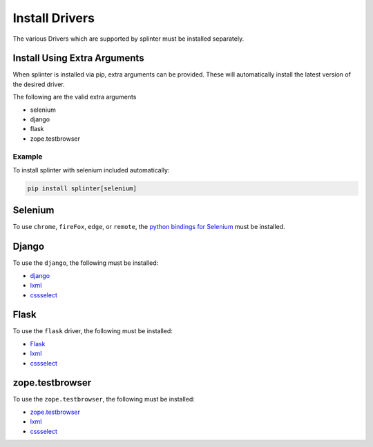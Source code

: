 .. Copyright 2012 splinter authors. All rights reserved.
   Use of this source code is governed by a BSD-style
   license that can be found in the LICENSE file.

.. meta::
    :description: How to use splinter with Chrome WebDriver
    :keywords: splinter, python, tutorial, how to install, installation, chrome, selenium

+++++++++++++++
Install Drivers
+++++++++++++++
.. _install-drivers:

The various Drivers which are supported by splinter must be installed separately.

Install Using Extra Arguments
=============================

When splinter is installed via pip, extra arguments can be provided.
These will automatically install the latest version of the desired driver.

The following are the valid extra arguments

- selenium
- django
- flask
- zope.testbrowser

Example
-------

To install splinter with selenium included automatically:

.. code-block:: bash

    pip install splinter[selenium]


Selenium
========

To use ``chrome``, ``fireFox``, ``edge``, or ``remote``, the
`python bindings for Selenium <https://pypi.org/project/selenium/>`_ must be installed.

Django
======

To use the ``django``, the following must be installed:

- `django <http://pypi.python.org/pypi/django>`_
- `lxml <https://pypi.python.org/pypi/lxml>`_
- `cssselect <http://pypi.python.org/pypi/cssselect>`_

Flask
=====

To use the ``flask`` driver, the following must be installed:

- `Flask <https://pypi.python.org/pypi/Flask>`_
- `lxml <https://pypi.python.org/pypi/lxml>`_
- `cssselect <http://pypi.python.org/pypi/cssselect>`_

zope.testbrowser
================

To use the ``zope.testbrowser``, the following must be installed:

- `zope.testbrowser <http://pypi.python.org/pypi/zope.testbrowser>`_
- `lxml <https://pypi.python.org/pypi/lxml>`_
- `cssselect <http://pypi.python.org/pypi/cssselect>`_
